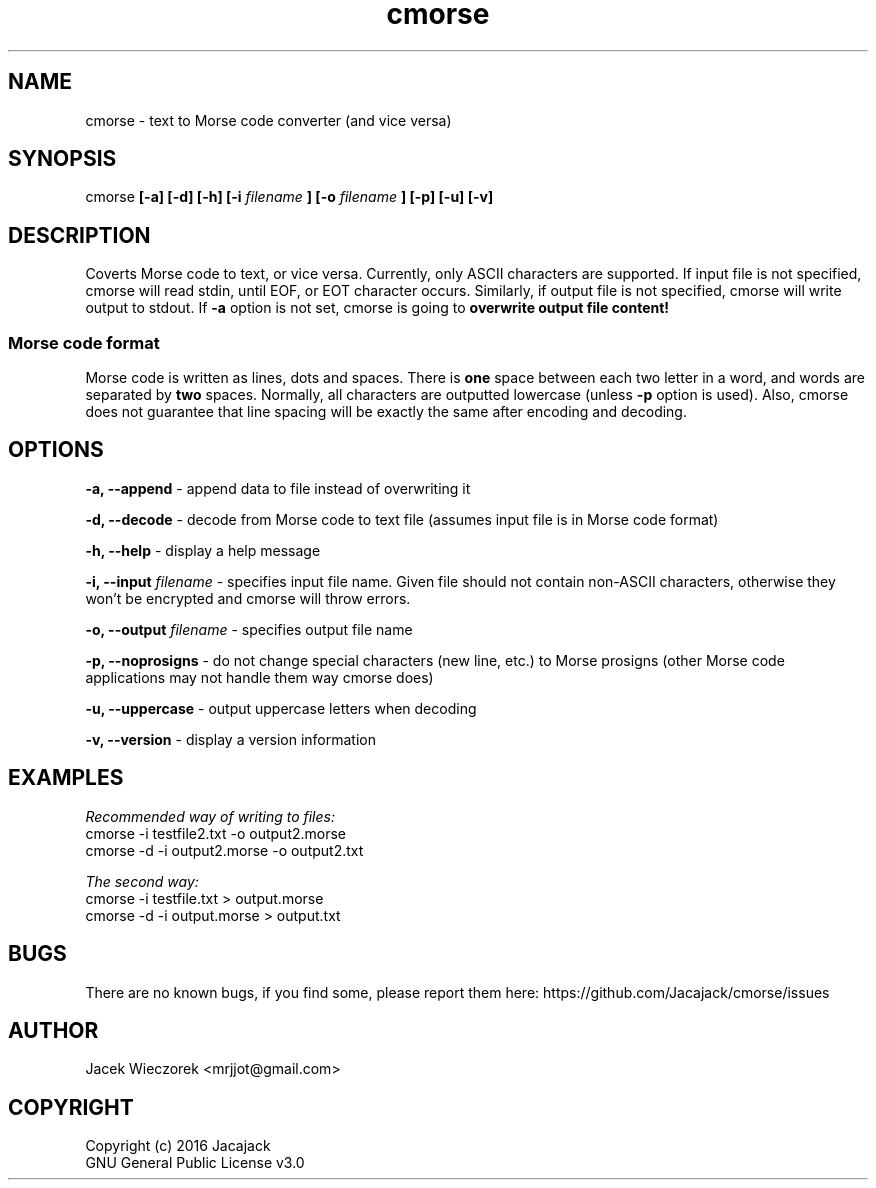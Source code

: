 .TH cmorse 1 "30 May 2016" "v1.1-3"
.SH NAME
cmorse - text to Morse code converter (and vice versa)

.SH SYNOPSIS
cmorse
.B [-a] [-d] [-h] [-i
.I filename
.B ]
.B [-o
.I filename
.B ] [-p] [-u] [-v]

.SH DESCRIPTION
Coverts Morse code to text, or vice versa.
Currently, only ASCII characters are supported.
If input file is not specified, cmorse will read stdin, until EOF, or EOT character occurs.
Similarly, if output file is not specified, cmorse will write output to stdout.
If
.B -a
option is not set, cmorse is going to
.B overwrite output file content!

.PP
.SS Morse code format
Morse code is written as lines, dots and spaces. There is
.B one
space between each two letter in a word, and words are separated by
.B two
spaces. Normally, all characters are outputted lowercase (unless
.B -p
option is used).
Also, cmorse does not guarantee that line spacing will be exactly the same after encoding and decoding.


.SH OPTIONS
.B -a, --append
- append data to file instead of overwriting it

.B -d, --decode
- decode from Morse code to text file (assumes input file is in Morse code format)

.B -h, --help
- display a help message

.B -i, --input
.I filename
- specifies input file name. Given file should not contain non-ASCII characters, otherwise they won't be encrypted
and cmorse will throw errors.

.B -o, --output
.I filename
- specifies output file name

.B -p, --noprosigns
- do not change special characters (new line, etc.) to Morse prosigns
(other Morse code applications may not handle them way cmorse does)

.B -u, --uppercase
- output uppercase letters when decoding

.B -v, --version
- display a version information

.SH EXAMPLES
.I Recommended way of writing to files:
 cmorse -i testfile2.txt -o output2.morse
 cmorse -d -i output2.morse -o output2.txt

.I The second way:
 cmorse -i testfile.txt > output.morse
 cmorse -d -i output.morse > output.txt

.SH BUGS
There are no known bugs, if you find some, please report them here:
https://github.com/Jacajack/cmorse/issues

.SH AUTHOR
Jacek Wieczorek <mrjjot@gmail.com>

.SH COPYRIGHT
 Copyright (c) 2016 Jacajack
 GNU General Public License v3.0
